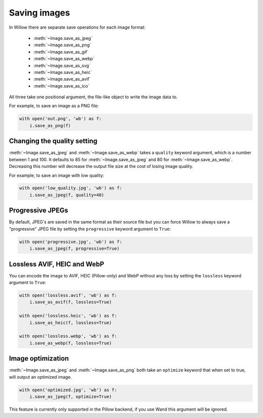 Saving images
=============

In Willow there are separate save operations for each image format:

 - :meth:`~Image.save_as_jpeg`
 - :meth:`~Image.save_as_png`
 - :meth:`~Image.save_as_gif`
 - :meth:`~Image.save_as_webp`
 - :meth:`~Image.save_as_svg`
 - :meth:`~Image.save_as_heic`
 - :meth:`~Image.save_as_avif`
 - :meth:`~Image.save_as_ico`


All three take one positional argument, the file-like object to write the image
data to.

For example, to save an image as a PNG file:

.. code-block:: python

    with open('out.png', 'wb') as f:
        i.save_as_png(f)

Changing the quality setting
---------------------------------

:meth:`~Image.save_as_jpeg` and :meth:`~Image.save_as_webp` takes a ``quality``
keyword argument, which is a number between 1 and 100. It defaults to 85
for :meth:`~Image.save_as_jpeg` and 80 for :meth:`~Image.save_as_webp`.
Decreasing this number will decrease the output file size at the cost
of losing image quality.

For example, to save an image with low quality:

.. code-block:: python

    with open('low_quality.jpg', 'wb') as f:
        i.save_as_jpeg(f, quality=40)

Progressive JPEGs
-----------------

By default, JPEG's are saved in the same format as their source file but you
can force Willow to always save a "progressive" JPEG file by setting the
``progressive`` keyword argument to ``True``:

.. code-block:: python

    with open('progressive.jpg', 'wb') as f:
        i.save_as_jpeg(f, progressive=True)

Lossless AVIF, HEIC and WebP
----------------------------

You can encode the image to AVIF, HEIC (Pillow-only) and WebP without any loss by setting the
``lossless`` keyword argument to ``True``:

.. code-block:: python

    with open('lossless.avif', 'wb') as f:
        i.save_as_avif(f, lossless=True)

    with open('lossless.heic', 'wb') as f:
        i.save_as_heic(f, lossless=True)

    with open('lossless.webp', 'wb') as f:
        i.save_as_webp(f, lossless=True)

Image optimization
------------------

:meth:`~Image.save_as_jpeg` and :meth:`~Image.save_as_png` both take an
``optimize`` keyword that when set to true, will output an optimized image.

.. code-block:: python

    with open('optimized.jpg', 'wb') as f:
        i.save_as_jpeg(f, optimize=True)

This feature is currently only supported in the Pillow backend, if you use Wand
this argument will be ignored.
